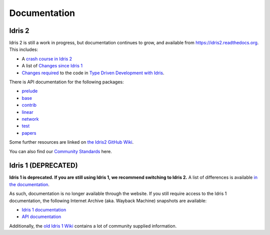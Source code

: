 Documentation
=============

Idris 2
-------

Idris 2 is still a work in progress, but documentation continues to grow, and
available from
`https://idris2.readthedocs.org <https://idris2.readthedocs.io/>`_.
This includes:

* A `crash course in Idris 2 <https://idris2.readthedocs.io/en/latest/tutorial/index.html>`_
* A list of `Changes since Idris 1 <https://idris2.readthedocs.io/en/latest/updates/updates.html>`_
* `Changes required <https://idris2.readthedocs.io/en/latest/typedd/typedd.html>`_
  to the code in `Type Driven Development with Idris <https://www.manning.com/books/type-driven-development-with-idris>`_.

There is API documentation for the following packages:

* `prelude <https://www.idris-lang.org/Idris2/prelude>`__
* `base <https://www.idris-lang.org/Idris2/base>`__
* `contrib <https://www.idris-lang.org/Idris2/contrib>`__
* `linear <https://www.idris-lang.org/Idris2/linear>`__
* `network <https://www.idris-lang.org/Idris2/network>`__
* `test <https://www.idris-lang.org/Idris2/test>`__
* `papers <https://www.idris-lang.org/Idris2/papers>`__

Some further resources are linked on
`the Idris2 GitHub Wiki <https://github.com/idris-lang/Idris2/wiki>`_.

You can also find our `Community Standards <{filename}./standards.rst>`_ here.


Idris 1 (DEPRECATED)
--------------------

**Idris 1 is deprecated. If you are still using Idris 1, we recommend switching
to Idris 2.** A list of differences is available
`in the documentation <https://idris2.readthedocs.io/en/latest/updates/updates.html>`_.

As such, documentation is no longer available through the website. If you still
require access to the Idris 1 documentation, the following Internet Archive
(aka. Wayback Machine) snapshots are available:

* `Idris 1 documentation <https://web.archive.org/web/20210413141523/http://docs.idris-lang.org/en/latest/>`_
* `API documentation <https://web.archive.org/web/20210120133940/https://www.idris-lang.org/docs/current/>`_

Additionally, the
`old Idris 1 Wiki <https://github.com/idris-lang/Idris-dev/wiki>`_
contains a lot of community supplied information. 

